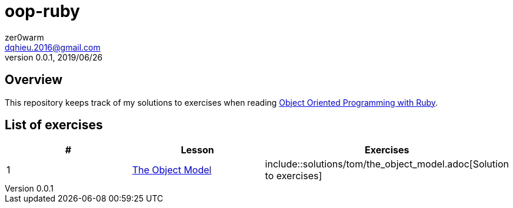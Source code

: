 = oop-ruby
zer0warm <dqhieu.2016@gmail.com>
v0.0.1, 2019/06/26

== Overview
This repository keeps track of my solutions to exercises when reading https://launchschool.com/books/oo_ruby/read/introduction[Object Oriented Programming with Ruby].

== List of exercises
:tomdir: solutions/tom
|===
|#|Lesson|Exercises

|1
|https://launchschool.com/books/oo_ruby/read/the_object_model[The Object Model]
|include::{tomdir}/the_object_model.adoc[Solution to exercises]
|===

